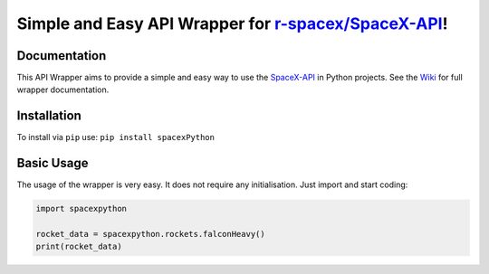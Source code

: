 Simple and Easy API Wrapper for `r-spacex/SpaceX-API`_!
~~~~~~~~~~~~~~~~~~~~~~~~~~~~~~~~~~~~~~~~~~~~~~~~~~~~~~~

Documentation
-------------

This API Wrapper aims to provide a simple and easy way to use the
`SpaceX-API`_ in Python projects. See the `Wiki`_ for full wrapper
documentation.

Installation
------------

To install via ``pip`` use: ``pip install spacexPython``

Basic Usage
-----------

The usage of the wrapper is very easy. It does not require any
initialisation. Just import and start coding:

.. code:: python

   import spacexpython

   rocket_data = spacexpython.rockets.falconHeavy()
   print(rocket_data)

.. _r-spacex/SpaceX-API: https://github.com/r-spacex/SpaceX-API
.. _SpaceX-API: https://github.com/r-spacex/SpaceX-API
.. _Wiki: https://github.com/phadnisvinay30/SpaceX-Python/wiki
